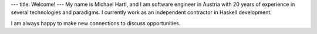 ---
title: Welcome!
---
My name is Michael Hartl, and I am software engineer in Austria with 20 years of experience 
in several technologies and paradigms. I currently work as an independent contractor
in Haskell development.

I am always happy to make new connections to discuss opportunities.